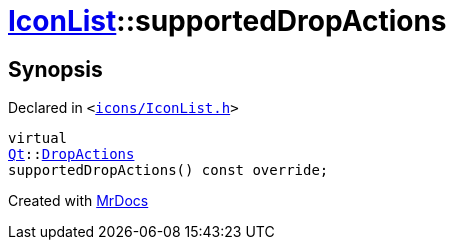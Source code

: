 [#IconList-supportedDropActions]
= xref:IconList.adoc[IconList]::supportedDropActions
:relfileprefix: ../
:mrdocs:


== Synopsis

Declared in `&lt;https://github.com/PrismLauncher/PrismLauncher/blob/develop/icons/IconList.h#L65[icons&sol;IconList&period;h]&gt;`

[source,cpp,subs="verbatim,replacements,macros,-callouts"]
----
virtual
xref:Qt.adoc[Qt]::xref:Qt/DropActions.adoc[DropActions]
supportedDropActions() const override;
----



[.small]#Created with https://www.mrdocs.com[MrDocs]#
